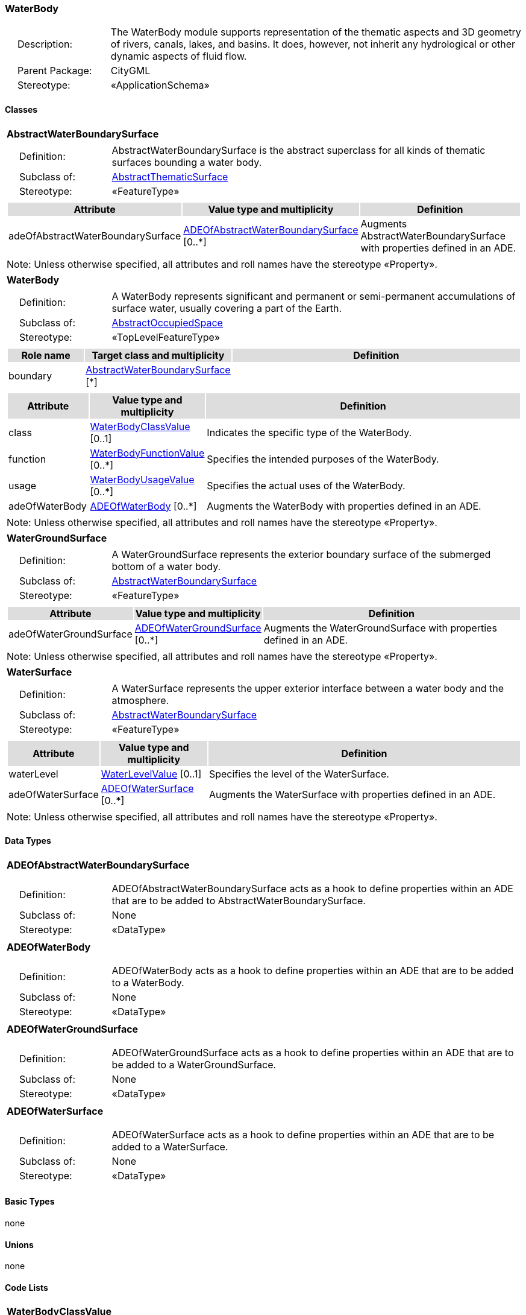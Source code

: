[[WaterBody-package-dd]]
=== WaterBody

[cols="1,4",frame=none,grid=none]
|===
|{nbsp}{nbsp}{nbsp}{nbsp}Description: | The WaterBody module supports representation of the thematic aspects and 3D geometry of rivers, canals, lakes, and basins. It does, however, not inherit any hydrological or other dynamic aspects of fluid flow. 
|{nbsp}{nbsp}{nbsp}{nbsp}Parent Package: | CityGML
|{nbsp}{nbsp}{nbsp}{nbsp}Stereotype: | «ApplicationSchema»
|===

==== Classes

[[AbstractWaterBoundarySurface-section]]
[cols="1a"]
|===
|*AbstractWaterBoundarySurface* 
|[cols="1,4",frame=none,grid=none]
!===
!{nbsp}{nbsp}{nbsp}{nbsp}Definition: ! AbstractWaterBoundarySurface is the abstract superclass for all kinds of thematic surfaces bounding a water body. 
!{nbsp}{nbsp}{nbsp}{nbsp}Subclass of: ! <<AbstractThematicSurface-section,AbstractThematicSurface>> 
!{nbsp}{nbsp}{nbsp}{nbsp}Stereotype: !  «FeatureType»
!===
|[cols="15,20,60",frame=none,grid=none,options="header"]
!===
!{set:cellbgcolor:#DDDDDD} *Attribute* !*Value type and multiplicity* !*Definition*
 
!{set:cellbgcolor:#FFFFFF} adeOfAbstractWaterBoundarySurface  !<<ADEOfAbstractWaterBoundarySurface-section,ADEOfAbstractWaterBoundarySurface>>  [0..*] !Augments AbstractWaterBoundarySurface with properties defined in an ADE.
!===
|{set:cellbgcolor:#FFFFFF} Note: Unless otherwise specified, all attributes and roll names have the stereotype «Property».
|=== 

[[WaterBody-section]]
[cols="1a"]
|===
|*WaterBody* 
|[cols="1,4",frame=none,grid=none]
!===
!{nbsp}{nbsp}{nbsp}{nbsp}Definition: ! A WaterBody represents significant and permanent or semi-permanent accumulations of surface water, usually covering a part of the Earth. 
!{nbsp}{nbsp}{nbsp}{nbsp}Subclass of: ! <<AbstractOccupiedSpace-section,AbstractOccupiedSpace>> 
!{nbsp}{nbsp}{nbsp}{nbsp}Stereotype: !  «TopLevelFeatureType»
!===
|[cols="15,20,60",frame=none,grid=none,options="header"]
!===
!{set:cellbgcolor:#DDDDDD} *Role name* !*Target class and multiplicity*  !*Definition*
!{set:cellbgcolor:#FFFFFF} boundary  !<<AbstractWaterBoundarySurface-section,AbstractWaterBoundarySurface>> [*] !
!===
|[cols="15,20,60",frame=none,grid=none,options="header"]
!===
!{set:cellbgcolor:#DDDDDD} *Attribute* !*Value type and multiplicity* !*Definition*
 
!{set:cellbgcolor:#FFFFFF} class  !<<WaterBodyClassValue-section,WaterBodyClassValue>>  [0..1] !Indicates the specific type of the WaterBody.
 
!{set:cellbgcolor:#FFFFFF} function  !<<WaterBodyFunctionValue-section,WaterBodyFunctionValue>>  [0..*] !Specifies the intended purposes of the WaterBody.
 
!{set:cellbgcolor:#FFFFFF} usage  !<<WaterBodyUsageValue-section,WaterBodyUsageValue>>  [0..*] !Specifies the actual uses of the WaterBody.
 
!{set:cellbgcolor:#FFFFFF} adeOfWaterBody  !<<ADEOfWaterBody-section,ADEOfWaterBody>>  [0..*] !Augments the WaterBody with properties defined in an ADE.
!===
|{set:cellbgcolor:#FFFFFF} Note: Unless otherwise specified, all attributes and roll names have the stereotype «Property».
|=== 

[[WaterGroundSurface-section]]
[cols="1a"]
|===
|*WaterGroundSurface* 
|[cols="1,4",frame=none,grid=none]
!===
!{nbsp}{nbsp}{nbsp}{nbsp}Definition: ! A WaterGroundSurface represents the exterior boundary surface of the submerged bottom of a water body. 
!{nbsp}{nbsp}{nbsp}{nbsp}Subclass of: ! <<AbstractWaterBoundarySurface-section,AbstractWaterBoundarySurface>> 
!{nbsp}{nbsp}{nbsp}{nbsp}Stereotype: !  «FeatureType»
!===
|[cols="15,20,60",frame=none,grid=none,options="header"]
!===
!{set:cellbgcolor:#DDDDDD} *Attribute* !*Value type and multiplicity* !*Definition*
 
!{set:cellbgcolor:#FFFFFF} adeOfWaterGroundSurface  !<<ADEOfWaterGroundSurface-section,ADEOfWaterGroundSurface>>  [0..*] !Augments the WaterGroundSurface with properties defined in an ADE.
!===
|{set:cellbgcolor:#FFFFFF} Note: Unless otherwise specified, all attributes and roll names have the stereotype «Property».
|=== 

[[WaterSurface-section]]
[cols="1a"]
|===
|*WaterSurface* 
|[cols="1,4",frame=none,grid=none]
!===
!{nbsp}{nbsp}{nbsp}{nbsp}Definition: ! A WaterSurface represents the upper exterior interface between a water body and the atmosphere. 
!{nbsp}{nbsp}{nbsp}{nbsp}Subclass of: ! <<AbstractWaterBoundarySurface-section,AbstractWaterBoundarySurface>> 
!{nbsp}{nbsp}{nbsp}{nbsp}Stereotype: !  «FeatureType»
!===
|[cols="15,20,60",frame=none,grid=none,options="header"]
!===
!{set:cellbgcolor:#DDDDDD} *Attribute* !*Value type and multiplicity* !*Definition*
 
!{set:cellbgcolor:#FFFFFF} waterLevel  !<<WaterLevelValue-section,WaterLevelValue>>  [0..1] !Specifies the level of the WaterSurface.
 
!{set:cellbgcolor:#FFFFFF} adeOfWaterSurface  !<<ADEOfWaterSurface-section,ADEOfWaterSurface>>  [0..*] !Augments the WaterSurface with properties defined in an ADE.
!===
|{set:cellbgcolor:#FFFFFF} Note: Unless otherwise specified, all attributes and roll names have the stereotype «Property».
|===     

==== Data Types

[[ADEOfAbstractWaterBoundarySurface-section]]
[cols="1a"]
|===
|*ADEOfAbstractWaterBoundarySurface*
[cols="1,4",frame=none,grid=none]
!===
!{nbsp}{nbsp}{nbsp}{nbsp}Definition: ! ADEOfAbstractWaterBoundarySurface acts as a hook to define properties within an ADE that are to be added to AbstractWaterBoundarySurface. 
!{nbsp}{nbsp}{nbsp}{nbsp}Subclass of: ! None 
!{nbsp}{nbsp}{nbsp}{nbsp}Stereotype: !  «DataType»
!===
|=== 

[[ADEOfWaterBody-section]]
[cols="1a"]
|===
|*ADEOfWaterBody*
[cols="1,4",frame=none,grid=none]
!===
!{nbsp}{nbsp}{nbsp}{nbsp}Definition: ! ADEOfWaterBody acts as a hook to define properties within an ADE that are to be added to a WaterBody. 
!{nbsp}{nbsp}{nbsp}{nbsp}Subclass of: ! None 
!{nbsp}{nbsp}{nbsp}{nbsp}Stereotype: !  «DataType»
!===
|=== 

[[ADEOfWaterGroundSurface-section]]
[cols="1a"]
|===
|*ADEOfWaterGroundSurface*
[cols="1,4",frame=none,grid=none]
!===
!{nbsp}{nbsp}{nbsp}{nbsp}Definition: ! ADEOfWaterGroundSurface acts as a hook to define properties within an ADE that are to be added to a WaterGroundSurface. 
!{nbsp}{nbsp}{nbsp}{nbsp}Subclass of: ! None 
!{nbsp}{nbsp}{nbsp}{nbsp}Stereotype: !  «DataType»
!===
|=== 

[[ADEOfWaterSurface-section]]
[cols="1a"]
|===
|*ADEOfWaterSurface*
[cols="1,4",frame=none,grid=none]
!===
!{nbsp}{nbsp}{nbsp}{nbsp}Definition: ! ADEOfWaterSurface acts as a hook to define properties within an ADE that are to be added to a WaterSurface. 
!{nbsp}{nbsp}{nbsp}{nbsp}Subclass of: ! None 
!{nbsp}{nbsp}{nbsp}{nbsp}Stereotype: !  «DataType»
!===
|===     

==== Basic Types

none

==== Unions

none

==== Code Lists

[[WaterBodyClassValue-section]]
[cols="1a"]
|===
|*WaterBodyClassValue* 
|[cols="1,4",frame=none,grid=none]
!===
!{nbsp}{nbsp}{nbsp}{nbsp}Definition: ! WaterBodyClassValue is a code list used to further classify a WaterBody. 
!{nbsp}{nbsp}{nbsp}{nbsp}Stereotype: !  «CodeList»
!===
|=== 

[[WaterBodyFunctionValue-section]]
[cols="1a"]
|===
|*WaterBodyFunctionValue* 
|[cols="1,4",frame=none,grid=none]
!===
!{nbsp}{nbsp}{nbsp}{nbsp}Definition: ! WaterBodyFunctionValue is a code list that enumerates the different purposes of a WaterBody. 
!{nbsp}{nbsp}{nbsp}{nbsp}Stereotype: !  «CodeList»
!===
|=== 

[[WaterBodyUsageValue-section]]
[cols="1a"]
|===
|*WaterBodyUsageValue* 
|[cols="1,4",frame=none,grid=none]
!===
!{nbsp}{nbsp}{nbsp}{nbsp}Definition: ! WaterBodyUsageValue is a code list that enumerates the different uses of a WaterBody. 
!{nbsp}{nbsp}{nbsp}{nbsp}Stereotype: !  «CodeList»
!===
|=== 

[[WaterLevelValue-section]]
[cols="1a"]
|===
|*WaterLevelValue* 
|[cols="1,4",frame=none,grid=none]
!===
!{nbsp}{nbsp}{nbsp}{nbsp}Definition: ! WaterLevelValue is a code list that enumerates the different levels of a water surface. 
!{nbsp}{nbsp}{nbsp}{nbsp}Stereotype: !  «CodeList»
!===
|===     

==== Enumerations

none
